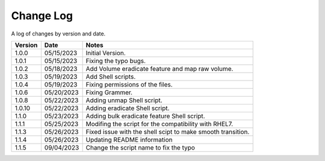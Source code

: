Change Log
==========

A log of changes by version and date.

======= ========== ======================
Version Date       Notes
======= ========== ======================
1.0.0   05/15/2023 Initial Version.
1.0.1   05/15/2023 Fixing the typo bugs.
1.0.2   05/18/2023 Add Volume eradicate feature and map raw volume.
1.0.3   05/19/2023 Add Shell scripts.
1.0.4   05/19/2023 Fixing permissions of the files.
1.0.6   05/20/2023 Fixing Grammer.
1.0.8   05/22/2023 Adding unmap Shell script.
1.0.10  05/22/2023 Adding eradicate Shell script.
1.1.0   05/23/2023 Adding bulk eradicate feature Shell script.
1.1.1   05/25/2023 Modifing the script for the compatibility with RHEL7.
1.1.3   05/26/2023 Fixed issue with the shell scipt to make smooth transition.
1.1.4   05/26/2023 Updating README information
1.1.5   09/04/2023 Change the script name to fix the typo
======= ========== ======================